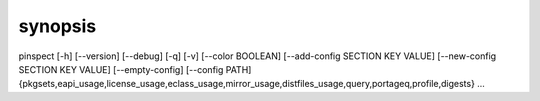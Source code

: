 synopsis
========

pinspect [-h] [--version] [--debug] [-q] [-v] [--color BOOLEAN] [--add-config SECTION KEY VALUE] [--new-config SECTION KEY VALUE] [--empty-config] [--config PATH] {pkgsets,eapi_usage,license_usage,eclass_usage,mirror_usage,distfiles_usage,query,portageq,profile,digests} ...